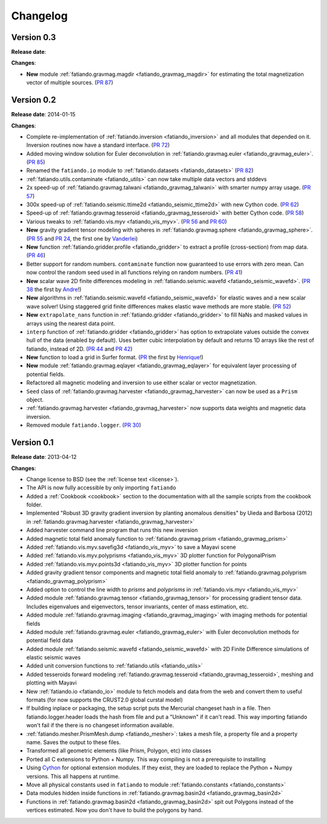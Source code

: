 .. _changelog:

Changelog
=========

Version 0.3
-----------

**Release date**:

**Changes**:

* **New** module :ref:`fatiando.gravmag.magdir <fatiando_gravmag_magdir>` for
  estimating the total magnetization vector of multiple sources.
  (`PR 87 <https://github.com/leouieda/fatiando/pull/87>`_)

Version 0.2
-----------

**Release date**: 2014-01-15

**Changes**:

* Complete re-implementation of :ref:`fatiando.inversion <fatiando_inversion>`
  and all modules that depended on it. Inversion routines now have a standard
  interface. (`PR 72 <https://github.com/leouieda/fatiando/pull/72>`_)
* Added moving window solution for Euler deconvolution in
  :ref:`fatiando.gravmag.euler <fatiando_gravmag_euler>`.
  (`PR 85 <https://github.com/leouieda/fatiando/pull/85>`_)
* Renamed the ``fatiando.io`` module to
  :ref:`fatiando.datasets <fatiando_datasets>`
  (`PR 82 <https://github.com/leouieda/fatiando/pull/82>`_)
* :ref:`fatiando.utils.contaminate <fatiando_utils>` can now take multiple data
  vectors and stddevs
* 2x speed-up of :ref:`fatiando.gravmag.talwani <fatiando_gravmag_talwani>`
  with smarter numpy array usage. (`PR 57
  <https://github.com/leouieda/fatiando/pull/57>`_)
* 300x speed-up of :ref:`fatiando.seismic.ttime2d <fatiando_seismic_ttime2d>`
  with new Cython code. (`PR 62
  <https://github.com/leouieda/fatiando/pull/62>`_)
* Speed-up of :ref:`fatiando.gravmag.tesseroid <fatiando_gravmag_tesseroid>`
  with better Cython code. (`PR 58
  <https://github.com/leouieda/fatiando/pull/58>`_)
* Various tweaks to :ref:`fatiando.vis.myv <fatiando_vis_myv>`. (`PR 56
  <https://github.com/leouieda/fatiando/pull/56>`_ and `PR 60
  <https://github.com/leouieda/fatiando/pull/60>`_)
* **New** gravity gradient tensor modeling with spheres in
  :ref:`fatiando.gravmag.sphere <fatiando_gravmag_sphere>`. (`PR 55
  <https://github.com/leouieda/fatiando/pull/55>`_ and `PR 24
  <https://github.com/leouieda/fatiando/pull/24>`_, the first one by
  `Vanderlei <http://fatiando.org/people/oliveira-jr/>`__)
* **New** function :ref:`fatiando.gridder.profile <fatiando_gridder>` to
  extract a profile (cross-section) from map data. (`PR 46
  <https://github.com/leouieda/fatiando/pull/46>`_)
* Better support for random numbers. ``contaminate`` function now guaranteed to
  use errors with zero mean. Can now control the random seed used in all
  functions relying on random numbers. (`PR 41
  <https://github.com/leouieda/fatiando/pull/41>`_)
* **New** scalar wave 2D finite differences modeling in
  :ref:`fatiando.seismic.wavefd <fatiando_seismic_wavefd>`. (`PR 38
  <https://github.com/leouieda/fatiando/pull/38>`_ the first by `Andre
  <http://www.fatiando.org/people/ferreira/>`__!)
* **New** algorithms in :ref:`fatiando.seismic.wavefd
  <fatiando_seismic_wavefd>` for elastic waves and a new scalar wave solver!
  Using staggered grid finite
  differences makes elastic wave methods are more stable. (`PR 52
  <https://github.com/leouieda/fatiando/pull/52>`_)
* **New** ``extrapolate_nans`` function in
  :ref:`fatiando.gridder <fatiando_gridder>` to fill NaNs and masked
  values in arrays using the nearest data point.
* ``interp`` function of :ref:`fatiando.gridder <fatiando_gridder>` has option
  to extrapolate values outside the convex hull of the data (enabled by
  default). Uses better cubic interpolation by default and returns
  1D arrays like the rest of fatiando, instead of 2D. (`PR 44
  <https://github.com/leouieda/fatiando/pull/44>`_ and `PR 42
  <https://github.com/leouieda/fatiando/pull/42>`_)
* **New** function to load a grid in Surfer format. (`PR
  <https://github.com/leouieda/fatiando/pull/33>`_ the first by `Henrique
  <http://fatiando.org/people/santos/>`__!)
* **New** module :ref:`fatiando.gravmag.eqlayer <fatiando_gravmag_eqlayer>` for
  equivalent layer processing of potential fields.
* Refactored all magnetic modeling and inversion to use either scalar or vector
  magnetization.
* ``Seed`` class of
  :ref:`fatiando.gravmag.harvester <fatiando_gravmag_harvester>` can now be
  used as a ``Prism`` object.
* :ref:`fatiando.gravmag.harvester <fatiando_gravmag_harvester>` now supports
  data weights and magnetic data inversion.
* Removed module ``fatiando.logger``. (`PR 30
  <https://github.com/leouieda/fatiando/pull/30>`_)

Version 0.1
-----------

**Release date**: 2013-04-12

**Changes**:

* Change license to BSD (see the :ref:`license text <license>`).
* The API is now fully accessible by only importing ``fatiando``
* Added a :ref:`Cookbook <cookbook>` section to the documentation with all the
  sample scripts from the cookbook folder.
* Implemented "Robust 3D gravity gradient inversion by planting anomalous
  densities" by Uieda and Barbosa (2012) in
  :ref:`fatiando.gravmag.harvester <fatiando_gravmag_harvester>`
* Added harvester command line program that runs this new inversion
* Added magnetic total field anomaly function to
  :ref:`fatiando.gravmag.prism <fatiando_gravmag_prism>`
* Added :ref:`fatiando.vis.myv.savefig3d <fatiando_vis_myv>` to save a Mayavi
  scene
* Added :ref:`fatiando.vis.myv.polyprisms <fatiando_vis_myv>` 3D plotter
  function for PolygonalPrism
* Added :ref:`fatiando.vis.myv.points3d <fatiando_vis_myv>` 3D plotter
  function for points
* Added gravity gradient tensor components and magnetic total field anomaly to
  :ref:`fatiando.gravmag.polyprism <fatiando_gravmag_polyprism>`
* Added option to control the line width to `prisms` and `polyprisms` in
  :ref:`fatiando.vis.myv <fatiando_vis_myv>`
* Added module :ref:`fatiando.gravmag.tensor <fatiando_gravmag_tensor>` for
  processing gradient tensor data. Includes eigenvalues and eigenvectors,
  tensor invariants, center of mass estimation, etc.
* Added module :ref:`fatiando.gravmag.imaging <fatiando_gravmag_imaging>` with
  imaging methods for potential fields
* Added module :ref:`fatiando.gravmag.euler <fatiando_gravmag_euler>` with Euler
  deconvolution methods for potential field data
* Added module :ref:`fatiando.seismic.wavefd <fatiando_seismic_wavefd>` with 2D
  Finite Difference simulations of elastic seismic waves
* Added unit conversion functions to :ref:`fatiando.utils <fatiando_utils>`
* Added tesseroids forward modeling :ref:`fatiando.gravmag.tesseroid
  <fatiando_gravmag_tesseroid>`, meshing and plotting with Mayavi
* New :ref:`fatiando.io <fatiando_io>` module to fetch models and data from the
  web and convert them to useful formats (for now supports the CRUST2.0 global
  curstal model)
* If building inplace or packaging, the setup script puts the Mercurial
  changeset hash in a file. Then fatiando.logger.header
  loads the hash from file and put a "Unknown" if it can't read.
  This way importing fatiando won't fail if the there is no changeset
  information available.
* :ref:`fatiando.mesher.PrismMesh.dump <fatiando_mesher>`: takes a mesh
  file, a property file and a property name. Saves the output to these files.
* Transformed all geometric elements (like Prism, Polygon, etc) into classes
* Ported all C extensions to Python + Numpy. This way compiling is not a
  prerequisite to installing
* Using `Cython <http://www.cython.org>`_ for optional extension modules. If
  they exist, they are loaded to replace the Python + Numpy versions. This all
  happens at runtime.
* Move all physical constants used in ``fatiando`` to module
  :ref:`fatiando.constants <fatiando_constants>`
* Data modules hidden inside functions in
  :ref:`fatiando.gravmag.basin2d <fatiando_gravmag_basin2d>`
* Functions in :ref:`fatiando.gravmag.basin2d <fatiando_gravmag_basin2d>` spit
  out Polygons instead of the vertices estimated. Now you don't have to build
  the polygons by hand.
